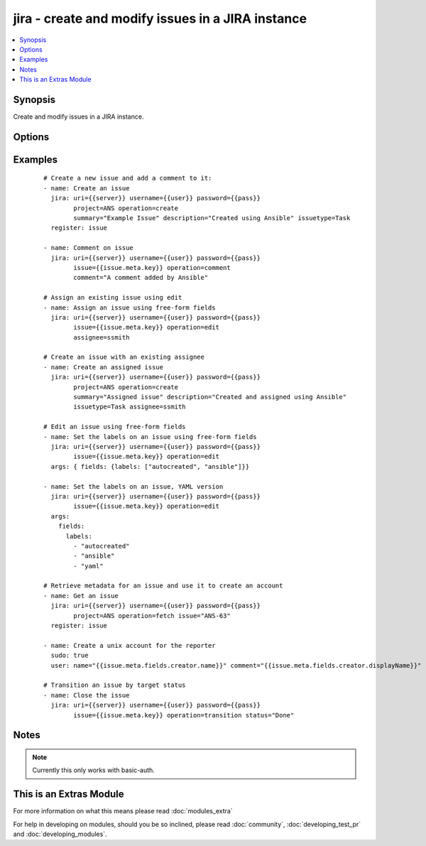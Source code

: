 .. _jira:


jira - create and modify issues in a JIRA instance
++++++++++++++++++++++++++++++++++++++++++++++++++

.. versionadded:: 1.6


.. contents::
   :local:
   :depth: 1


Synopsis
--------

Create and modify issues in a JIRA instance.




Options
-------

.. raw:: html

    <table border=1 cellpadding=4>
    <tr>
    <th class="head">parameter</th>
    <th class="head">required</th>
    <th class="head">default</th>
    <th class="head">choices</th>
    <th class="head">comments</th>
    </tr>
            <tr>
    <td>assignee<br/><div style="font-size: small;"></div></td>
    <td>no</td>
    <td></td>
        <td><ul></ul></td>
        <td><div>Sets the assignee on create or transition operations. Note not all transitions will allow this.</div></td></tr>
            <tr>
    <td>comment<br/><div style="font-size: small;"></div></td>
    <td>no</td>
    <td></td>
        <td><ul></ul></td>
        <td><div>The comment text to add.</div></td></tr>
            <tr>
    <td>description<br/><div style="font-size: small;"></div></td>
    <td>no</td>
    <td></td>
        <td><ul></ul></td>
        <td><div>The issue description, where appropriate.</div></td></tr>
            <tr>
    <td>fields<br/><div style="font-size: small;"></div></td>
    <td>no</td>
    <td></td>
        <td><ul></ul></td>
        <td><div>This is a free-form data structure that can contain arbitrary data. This is passed directly to the JIRA REST API (possibly after merging with other required data, as when passed to create). See examples for more information, and the JIRA REST API for the structure required for various fields.</div></td></tr>
            <tr>
    <td>issue<br/><div style="font-size: small;"></div></td>
    <td>no</td>
    <td></td>
        <td><ul></ul></td>
        <td><div>An existing issue key to operate on.</div></td></tr>
            <tr>
    <td>issuetype<br/><div style="font-size: small;"></div></td>
    <td>no</td>
    <td></td>
        <td><ul></ul></td>
        <td><div>The issue type, for issue creation.</div></td></tr>
            <tr>
    <td>operation<br/><div style="font-size: small;"></div></td>
    <td>yes</td>
    <td></td>
        <td><ul><li>create</li><li>comment</li><li>edit</li><li>fetch</li><li>transition</li></ul></td>
        <td><div>The operation to perform.</div></br>
        <div style="font-size: small;">aliases: command<div></td></tr>
            <tr>
    <td>password<br/><div style="font-size: small;"></div></td>
    <td>yes</td>
    <td></td>
        <td><ul></ul></td>
        <td><div>The password to log-in with.</div></td></tr>
            <tr>
    <td>project<br/><div style="font-size: small;"></div></td>
    <td>no</td>
    <td></td>
        <td><ul></ul></td>
        <td><div>The project for this operation. Required for issue creation.</div></br>
        <div style="font-size: small;">aliases: prj<div></td></tr>
            <tr>
    <td>status<br/><div style="font-size: small;"></div></td>
    <td>no</td>
    <td></td>
        <td><ul></ul></td>
        <td><div>The desired status; only relevant for the transition operation.</div></td></tr>
            <tr>
    <td>summary<br/><div style="font-size: small;"></div></td>
    <td>no</td>
    <td></td>
        <td><ul></ul></td>
        <td><div>The issue summary, where appropriate.</div></td></tr>
            <tr>
    <td>uri<br/><div style="font-size: small;"></div></td>
    <td>yes</td>
    <td></td>
        <td><ul></ul></td>
        <td><div>Base URI for the JIRA instance</div></td></tr>
            <tr>
    <td>username<br/><div style="font-size: small;"></div></td>
    <td>yes</td>
    <td></td>
        <td><ul></ul></td>
        <td><div>The username to log-in with.</div></td></tr>
        </table>
    </br>



Examples
--------

 ::

    # Create a new issue and add a comment to it:
    - name: Create an issue
      jira: uri={{server}} username={{user}} password={{pass}}
            project=ANS operation=create
            summary="Example Issue" description="Created using Ansible" issuetype=Task
      register: issue
    
    - name: Comment on issue
      jira: uri={{server}} username={{user}} password={{pass}}
            issue={{issue.meta.key}} operation=comment 
            comment="A comment added by Ansible"
    
    # Assign an existing issue using edit
    - name: Assign an issue using free-form fields
      jira: uri={{server}} username={{user}} password={{pass}}
            issue={{issue.meta.key}} operation=edit
            assignee=ssmith
    
    # Create an issue with an existing assignee
    - name: Create an assigned issue
      jira: uri={{server}} username={{user}} password={{pass}}
            project=ANS operation=create
            summary="Assigned issue" description="Created and assigned using Ansible" 
            issuetype=Task assignee=ssmith
    
    # Edit an issue using free-form fields
    - name: Set the labels on an issue using free-form fields
      jira: uri={{server}} username={{user}} password={{pass}}
            issue={{issue.meta.key}} operation=edit 
      args: { fields: {labels: ["autocreated", "ansible"]}}
    
    - name: Set the labels on an issue, YAML version
      jira: uri={{server}} username={{user}} password={{pass}}
            issue={{issue.meta.key}} operation=edit 
      args: 
        fields: 
          labels:
            - "autocreated"
            - "ansible"
            - "yaml"
    
    # Retrieve metadata for an issue and use it to create an account
    - name: Get an issue
      jira: uri={{server}} username={{user}} password={{pass}}
            project=ANS operation=fetch issue="ANS-63"
      register: issue
    
    - name: Create a unix account for the reporter
      sudo: true
      user: name="{{issue.meta.fields.creator.name}}" comment="{{issue.meta.fields.creator.displayName}}"
    
    # Transition an issue by target status
    - name: Close the issue
      jira: uri={{server}} username={{user}} password={{pass}}
            issue={{issue.meta.key}} operation=transition status="Done"


Notes
-----

.. note:: Currently this only works with basic-auth.


    
This is an Extras Module
------------------------

For more information on what this means please read :doc:`modules_extra`

    
For help in developing on modules, should you be so inclined, please read :doc:`community`, :doc:`developing_test_pr` and :doc:`developing_modules`.


